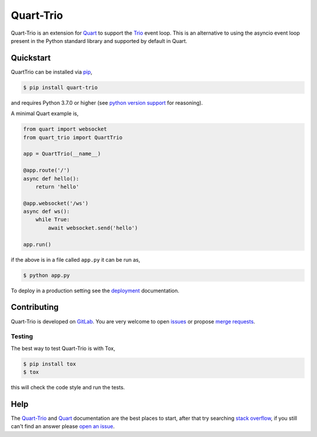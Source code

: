 Quart-Trio
==========

|Build Status| |docs| |pypi| |python| |license|

Quart-Trio is an extension for `Quart
<https://gitlab.com/pgjones/quart>`__ to support the `Trio
<https://trio.readthedocs.io/en/latest/>`_ event loop. This is an
alternative to using the asyncio event loop present in the Python
standard library and supported by default in Quart.

Quickstart
----------

QuartTrio can be installed via `pip
<https://docs.python.org/3/installing/index.html>`_,

.. code-block:: console

    $ pip install quart-trio

and requires Python 3.7.0 or higher (see `python version support
<https://pgjones.gitlab.io/quart/discussion/python_versions.html>`_ for
reasoning).

A minimal Quart example is,

.. code-block:: python

    from quart import websocket
    from quart_trio import QuartTrio

    app = QuartTrio(__name__)

    @app.route('/')
    async def hello():
        return 'hello'

    @app.websocket('/ws')
    async def ws():
        while True:
            await websocket.send('hello')

    app.run()

if the above is in a file called ``app.py`` it can be run as,

.. code-block:: console

    $ python app.py

To deploy in a production setting see the `deployment
<https://pgjones.gitlab.io/quart-trio/tutorials/deployment.html>`_
documentation.

Contributing
------------

Quart-Trio is developed on `GitLab
<https://gitlab.com/pgjones/quart-trio>`_. You are very welcome to
open `issues <https://gitlab.com/pgjones/quart-trio/issues>`_ or
propose `merge requests
<https://gitlab.com/pgjones/quart-trio/merge_requests>`_.

Testing
~~~~~~~

The best way to test Quart-Trio is with Tox,

.. code-block:: console

    $ pip install tox
    $ tox

this will check the code style and run the tests.

Help
----

The `Quart-Trio <https://pgjones.gitlab.io/quart-trio/>`__ and `Quart
<https://pgjones.gitlab.io/quart/>`__ documentation are the best
places to start, after that try searching `stack overflow
<https://stackoverflow.com/questions/tagged/quart>`_, if you still
can't find an answer please `open an issue
<https://gitlab.com/pgjones/quart-trio/issues>`_.


.. |Build Status| image:: https://gitlab.com/pgjones/quart-trio/badges/main/pipeline.svg
   :target: https://gitlab.com/pgjones/quart-trio/commits/main

.. |docs| image:: https://img.shields.io/badge/docs-passing-brightgreen.svg
   :target: https://pgjones.gitlab.io/quart-trio/

.. |pypi| image:: https://img.shields.io/pypi/v/quart-trio.svg
   :target: https://pypi.python.org/pypi/Quart-Trio/

.. |python| image:: https://img.shields.io/pypi/pyversions/quart-trio.svg
   :target: https://pypi.python.org/pypi/Quart-Trio/

.. |license| image:: https://img.shields.io/badge/license-MIT-blue.svg
   :target: https://gitlab.com/pgjones/quart-trio/blob/main/LICENSE
